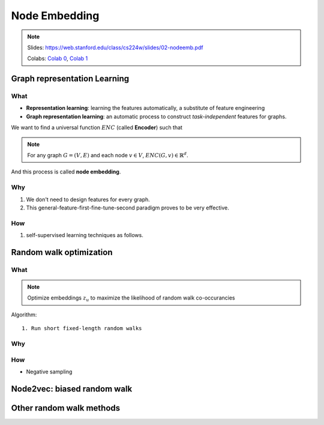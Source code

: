 Node Embedding
==============

.. note::

    Slides: https://web.stanford.edu/class/cs224w/slides/02-nodeemb.pdf

    Colabs: `Colab 0 <https://colab.research.google.com/drive/10-8W1e_WOX4-YocROm8tHbtmn1frUf2S>`_, `Colab 1 <https://colab.research.google.com/drive/1vvIoEqxGl1naopTZbh4bmCOLEiCxvcQq>`_


Graph representation Learning
-----------------------------

What
^^^^

- **Representation learning**: learning the features automatically, a substitute of feature engineering
- **Graph representation learning**: an automatic process to construct *task-independent* features for graphs.

We want to find a universal function :math:`ENC` (called **Encoder**) such that 

.. note::

    For any graph :math:`G=(V, E)` and each node :math:`v\in V`, :math:`ENC(G, v)\in\mathbb{R}^d`. 

And this process is called **node embedding**.



Why
^^^

1. We don't need to design features for every graph.
2. This general-feature-first-fine-tune-second paradigm proves to be very effective.


How
^^^
1. self-supervised learning techniques as follows.



Random walk optimization
------------------------

What
^^^^

.. note::
    Optimize embeddings :math:`z_u` to maximize the likelihood of random walk co-occurancies


Algorithm::
    
    1. Run short fixed-length random walks

Why
^^^


How
^^^

- Negative sampling


Node2vec: biased random walk
----------------------------

Other random walk methods
-------------------------

